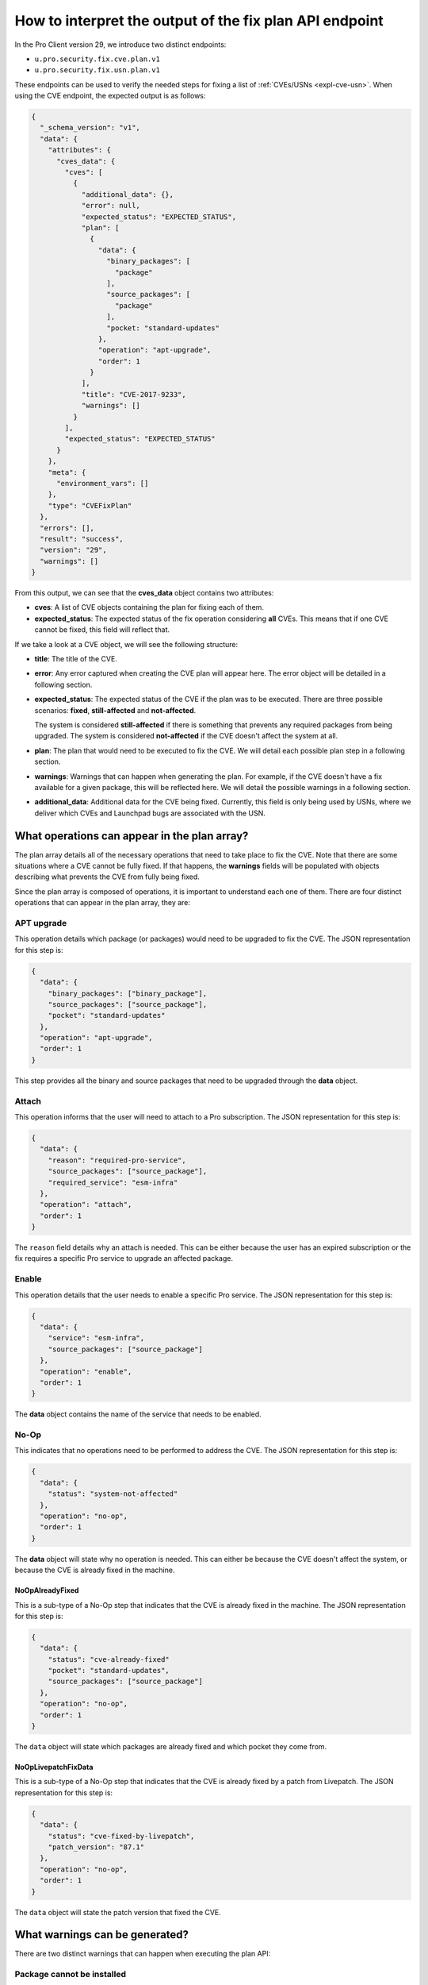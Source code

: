 How to interpret the output of the fix plan API endpoint
********************************************************

In the Pro Client version 29, we introduce two distinct endpoints:

* ``u.pro.security.fix.cve.plan.v1``
* ``u.pro.security.fix.usn.plan.v1``

These endpoints can be used to verify the needed steps for fixing a list of
:ref:`CVEs/USNs <expl-cve-usn>`. When using the CVE endpoint, the expected
output is as follows:

.. code-block:: json

    {
      "_schema_version": "v1",
      "data": {
        "attributes": {
          "cves_data": {
            "cves": [
              {
                "additional_data": {},
                "error": null,
                "expected_status": "EXPECTED_STATUS",
                "plan": [
                  {
                    "data": {
                      "binary_packages": [
                        "package"
                      ],
                      "source_packages": [
                        "package"
                      ],
                      "pocket: "standard-updates"
                    },
                    "operation": "apt-upgrade",
                    "order": 1
                  }
                ],
                "title": "CVE-2017-9233",
                "warnings": []
              }
            ],
            "expected_status": "EXPECTED_STATUS"
          }
        },
        "meta": {
          "environment_vars": []
        },
        "type": "CVEFixPlan"
      },
      "errors": [],
      "result": "success",
      "version": "29",
      "warnings": []
    }

From this output, we can see that the **cves_data** object contains two
attributes:

* **cves**: A list of CVE objects containing the plan for fixing each of them.
* **expected_status**: The expected status of the fix operation considering
  **all** CVEs. This means that if one CVE cannot be fixed, this field will
  reflect that.

If we take a look at a CVE object, we will see the following structure:

* **title**: The title of the CVE.
* **error**: Any error captured when creating the CVE plan will appear here.
  The error object will be detailed in a following section.
* **expected_status**: The expected status of the CVE if the plan was to be
  executed. There are three possible scenarios: **fixed**, **still-affected**
  and **not-affected**.

  The system is considered **still-affected** if there is something that
  prevents any required packages from being upgraded. The system is considered
  **not-affected** if the CVE doesn't affect the system at all.
* **plan**: The plan that would need to be executed to fix the CVE. We will
  detail each possible plan step in a following section.
* **warnings**: Warnings that can happen when generating the plan. For example,
  if the CVE doesn't have a fix available for a given package, this will be
  reflected here. We will detail the possible warnings in a following section.
* **additional_data**: Additional data for the CVE being fixed. Currently,
  this field is only being used by USNs, where we deliver which CVEs and
  Launchpad bugs are associated with the USN.

What operations can appear in the plan array?
=============================================

The plan array details all of the necessary operations that need to take place
to fix the CVE. Note that there are some situations where a CVE cannot be fully
fixed. If that happens, the **warnings** fields will be populated with objects
describing what prevents the CVE from fully being fixed.

Since the plan array is composed of operations, it is important to understand
each one of them. There are four distinct operations that can appear in the
plan array, they are:

APT upgrade
-----------

This operation details which package (or packages) would need to be upgraded
to fix the CVE. The JSON representation for this step is:

.. code-block:: json

    {
      "data": {
        "binary_packages": ["binary_package"],
        "source_packages": ["source_package"],
        "pocket": "standard-updates"
      },
      "operation": "apt-upgrade",
      "order": 1
    }
 

This step provides all the binary and source packages that need to be upgraded
through the **data** object.

Attach
------

This operation informs that the user will need to attach to a Pro subscription.
The JSON representation for this step is:

.. code-block:: json

    {
      "data": {
        "reason": "required-pro-service",
        "source_packages": ["source_package"],
        "required_service": "esm-infra"        
      },
      "operation": "attach",
      "order": 1
    }


The ``reason`` field details why an attach is needed. This can be either
because the user has an expired subscription or the fix requires a specific Pro
service to upgrade an affected package.

Enable
------

This operation details that the user needs to enable a specific Pro service.
The JSON representation for this step is:

.. code-block:: json

    {
      "data": {
        "service": "esm-infra",
        "source_packages": ["source_package"]
      },
      "operation": "enable",
      "order": 1
    }

The **data** object contains the name of the service that needs to be enabled.

No-Op
-----

This indicates that no operations need to be performed to address the CVE.
The JSON representation for this step is:

.. code-block:: json

    {
      "data": {
        "status": "system-not-affected"
      },
      "operation": "no-op",
      "order": 1
    }
  
The **data** object will state why no operation is needed. This can either be
because the CVE doesn't affect the system, or because the CVE is already fixed
in the machine.

NoOpAlreadyFixed
^^^^^^^^^^^^^^^^
This is a sub-type of a No-Op step that indicates that the CVE is already
fixed in the machine. The JSON representation for this step is:

.. code-block:: json

    {
      "data": {
        "status": "cve-already-fixed"
        "pocket": "standard-updates",
        "source_packages": ["source_package"]
      },
      "operation": "no-op",
      "order": 1
    }

The ``data`` object will state which packages are already fixed and which
pocket they come from.

NoOpLivepatchFixData
^^^^^^^^^^^^^^^^^^^^

This is a sub-type of a No-Op step that indicates that the CVE is already
fixed by a patch from Livepatch. The JSON representation for this step is:

.. code-block:: json

    {
      "data": {
        "status": "cve-fixed-by-livepatch",
        "patch_version": "87.1"
      },
      "operation": "no-op",
      "order": 1
    }

The ``data`` object will state the patch version that fixed the CVE.

What warnings can be generated?
===============================

There are two distinct warnings that can happen when executing the plan API:

Package cannot be installed
---------------------------

This happens when the endpoint identifies that a given package cannot be
installed (i.e. the user lacks a required APT source in the machine). This can
be seen in the following JSON representation:

.. code-block:: json

    {
      "data": {
        "binary_package": "binary_package",
        "binary_package_version": "3.5.12-1ubuntu7.16",
        "source_package": "source_package",
        "pocket": "standard-updates"
      },
      "order": 1,
      "warning_type": "package-cannot-be-installed"
    }

The **data** object details the package that cannot be installed, the package
version, and the pocket it comes from.

Security issue not fixed
------------------------

This happens when the CVE doesn't provide a fix for some of the affected
packages. This can be seen in the following JSON representation:

.. code-block:: json

    {
      "data": {
        "source_packages": ["source_package"],
        "status": "needs-triage"
      },
      "order": 1,
      "warning_type": "security-issue-not-fixed"
    }

What errors can be generated?
=============================

There are two errors that can occur when running this API endpoint. These
errors happen either when a CVE has an invalid format, or if it doesn't exist.
When an error happens, it will be described by the following JSON
representation:

.. code-block:: json

    {
      "code": "security-fix-not-found-issue", 
      "msg": "Error: CVE-XXXX-XXXXX not found."
    }

Why do we need the order attribute?
===================================

The order attribute is used to help the user to properly understand the exact
sequence of events that will happen when the fix is performed. This is
particularly true for situations where we have warnings that are held outside
the plan object.

What about the USN endpoint?
============================

The structure, as described for CVEs, works in exactly the same way for a USN.
The only difference for the USN endpoint is how the USN object is represented.
This can be seen here:

.. code-block:: json

    {
      "usns": [
        {
          "related_usns_plan": [],
          "target_usn_plan": {}
        }
      ]
    }

We can see that there is a distinction between the **target** USN and the
**related** USNs. To better understand that distinction, please refer to
:ref:`our explanation of CVEs and USNs<expl-cve-usn>`.

Finally, for USNs, we don't have the ``NoOpLivepatchFixData`` option, since
these should only occur for CVEs.
